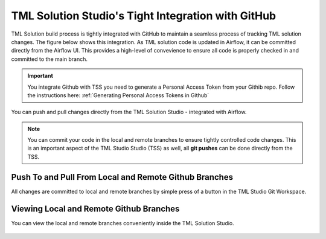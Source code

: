 TML Solution Studio's Tight Integration with GitHub
================================

TML Solution build process is tightly integrated with GitHub to maintain a seamless process of tracking TML solution changes.  The figure below shows this integration.  As TML solution code is updated in Airflow, it can be committed directly from the Airflow UI.  This provides a high-level of convevience to ensure all code is properly checked in and committed to the main branch. 

.. important::
   You integrate Github with TSS you need to generate a Personal Access Token from your Githib repo.  Follow the instructions here: :ref:`Generating Personal 
   Access Tokens in Github`


You can push and pull changes directly from the TML Solution Studio - integrated with Airflow.

.. note::

   You can commit your code in the local and remote branches to ensure tightly controlled code changes.  This is an important aspect of the TML Studio Studio (TSS) as    well, all **git pushes** can be done directly from the TSS.


Push To and Pull From Local and Remote Github Branches
---------------------

All changes are committed to local and remote branches by simple press of a button in the TML Studio Git Workspace.

.. figure:: tmlgit3.png

Viewing Local and Remote Github Branches
---------------------

You can view the local and remote branches conveniently inside the TML Solution Studio.

.. figure:: tmlgit.png

